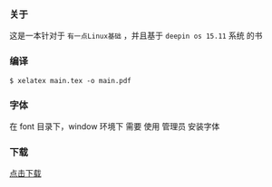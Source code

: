 *** 关于
这是一本针对于 =有一点Linux基础= ，并且基于 =deepin os 15.11= 系统 的书


*** 编译
#+BEGIN_SRC 
$ xelatex main.tex -o main.pdf 
#+END_SRC

*** 字体
在 font 目录下，window 环境下 需要 使用 管理员 安装字体
*** 下载
[[https://raw.githubusercontent.com/JackLovel/use_deepin/master/main.pdf][点击下载]]

